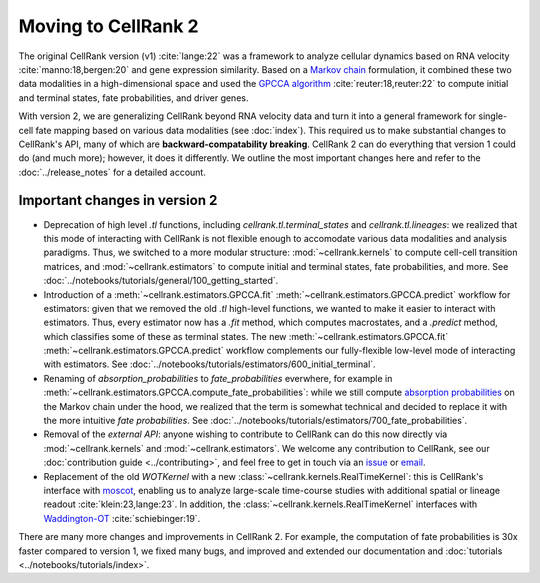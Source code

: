 Moving to CellRank 2
====================
The original CellRank version (v1) :cite:`lange:22` was a framework to analyze cellular dynamics based on RNA velocity :cite:`manno:18,bergen:20` and
gene expression similarity. Based on a `Markov chain <https://en.wikipedia.org/wiki/Markov_chain>`_ formulation, it combined these two data modalities in a
high-dimensional space and used the `GPCCA algorithm <https://pygpcca.readthedocs.io/en/latest/index.html>`_ :cite:`reuter:18,reuter:22` to compute initial and terminal states, fate probabilities, and driver
genes.

With version 2, we are generalizing CellRank beyond RNA velocity data and turn it into a general framework for single-cell
fate mapping based on various data modalities (see :doc:`index`). This required us to make substantial changes to CellRank's API, many of
which are **backward-compatability breaking**. CellRank 2 can do everything that version 1 could do (and much more);
however, it does it differently. We outline the most important changes here and refer to the :doc:`../release_notes` for a detailed
account.

Important changes in version 2
------------------------------
* Deprecation of high level `.tl` functions, including `cellrank.tl.terminal_states` and `cellrank.tl.lineages`: we realized
  that this mode of interacting with CellRank is not flexible enough to accomodate various data modalities and analysis paradigms.
  Thus, we switched to a more modular structure: :mod:`~cellrank.kernels` to compute cell-cell transition matrices,
  and :mod:`~cellrank.estimators` to compute initial and terminal states, fate probabilities, and more. See :doc:`../notebooks/tutorials/general/100_getting_started`.
* Introduction of a :meth:`~cellrank.estimators.GPCCA.fit` :meth:`~cellrank.estimators.GPCCA.predict` workflow for estimators:
  given that we removed the old `.tl` high-level functions, we wanted to make it easier to interact with estimators. Thus,
  every estimator now has a `.fit` method, which computes macrostates, and a `.predict` method, which classifies some of these as
  terminal states. The new :meth:`~cellrank.estimators.GPCCA.fit` :meth:`~cellrank.estimators.GPCCA.predict` workflow complements our fully-flexible low-level mode of interacting with estimators.
  See :doc:`../notebooks/tutorials/estimators/600_initial_terminal`.
* Renaming of `absorption_probabilities` to `fate_probabilities` everwhere, for example in :meth:`~cellrank.estimators.GPCCA.compute_fate_probabilities`:
  while we still compute `absorption probabilities <https://en.wikipedia.org/wiki/Absorbing_Markov_chain>`_ on the Markov chain under the hood, we realized that the term is somewhat technical and decided
  to replace it with the more intuitive `fate probabilities`. See :doc:`../notebooks/tutorials/estimators/700_fate_probabilities`.
* Removal of the `external API`: anyone wishing to contribute to CellRank can do this now directly via :mod:`~cellrank.kernels` and
  :mod:`~cellrank.estimators`. We welcome any contribution to CellRank, see our :doc:`contribution guide <../contributing>`, and feel free to
  get in touch via an `issue <https://github.com/theislab/cellrank/issues/new/choose>`_ or `email <mailto:info@cellrank.org>`_.
* Replacement of the old `WOTKernel` with a new :class:`~cellrank.kernels.RealTimeKernel`: this is CellRank's interface
  with `moscot <https://moscot-tools.org>`_, enabling us to analyze large-scale time-course studies with additional spatial or lineage readout :cite:`klein:23,lange:23`. In addition,
  the :class:`~cellrank.kernels.RealTimeKernel` interfaces with `Waddington-OT <https://broadinstitute.github.io/wot/>`_ :cite:`schiebinger:19`.

There are many more changes and improvements in CellRank 2. For example, the computation of fate probabilities is 30x faster compared
to version 1, we fixed many bugs, and improved and extended our documentation and :doc:`tutorials <../notebooks/tutorials/index>`.
